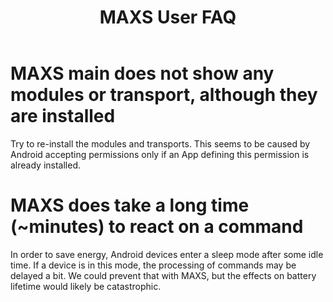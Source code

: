 #+TITLE:        MAXS User FAQ
#+AUTHOR:       Florian Schmaus
#+EMAIL:        flo@geekplace.eu
#+OPTIONS:      H:2 num:nil author:nil
#+OPTIONS:      timestamp:nil
#+STARTUP:      noindent

* MAXS main does not show any modules or transport, although they are installed

Try to re-install the modules and transports. This seems to be caused
by Android accepting permissions only if an App defining this
permission is already installed.

* MAXS does take a long time (~minutes) to react on a command

In order to save energy, Android devices enter a sleep mode after some
idle time. If a device is in this mode, the processing of commands may
be delayed a bit. We could prevent that with MAXS, but the effects on battery
lifetime would likely be catastrophic.

